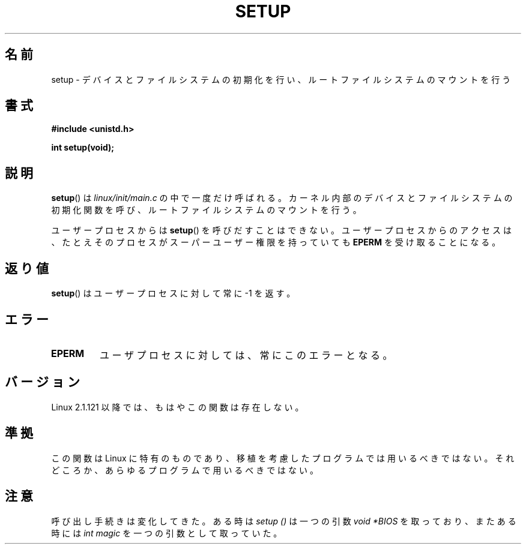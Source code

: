 .\" Hey Emacs! This file is -*- nroff -*- source.
.\"
.\" Copyright (c) 1992 Drew Eckhardt (drew@cs.colorado.edu), March 28, 1992
.\"
.\" Permission is granted to make and distribute verbatim copies of this
.\" manual provided the copyright notice and this permission notice are
.\" preserved on all copies.
.\"
.\" Permission is granted to copy and distribute modified versions of this
.\" manual under the conditions for verbatim copying, provided that the
.\" entire resulting derived work is distributed under the terms of a
.\" permission notice identical to this one.
.\"
.\" Since the Linux kernel and libraries are constantly changing, this
.\" manual page may be incorrect or out-of-date.  The author(s) assume no
.\" responsibility for errors or omissions, or for damages resulting from
.\" the use of the information contained herein.  The author(s) may not
.\" have taken the same level of care in the production of this manual,
.\" which is licensed free of charge, as they might when working
.\" professionally.
.\"
.\" Formatted or processed versions of this manual, if unaccompanied by
.\" the source, must acknowledge the copyright and authors of this work.
.\"
.\" Modified by Michael Haardt <michael@moria.de>
.\" Modified Sun Jul 25 10:14:13 1993 by Rik Faith <faith@cs.unc.edu>
.\" Modified 15 April 1995 by Michael Chastain <mec@shell.portal.com>
.\"   Update calling parameters to Linux 1.2.4 values.
.\" Modified 10 June 1995 by Andries Brouwer <aeb@cwi.nl>
.\" Modified 3 May 1996 by Martin Schulze <joey@infodrom.north.de>
.\" Modified Wed Nov  6 04:05:28 1996 by Eric S. Raymond <esr@thyrsus.com>
.\" Modified Sat Jan 29 01:08:23 2000 by aeb
.\"
.\" Japanese Version Copyright (c) 1997 Daisuke Sato
.\"         all rights reserved.
.\" Translated Sat Apr 19 15:22:53 JST 1997
.\"         by Daisuke Sato
.\" Updated & Modified Mon Mar 1 1999
.\"         by NAKANO Takeo <nakano@apm.seikei.ac.jp>
.\" Updated Thu Mar 16 09:32:28 2000
.\"         by Kentaro Shirakata <argrath@yo.rim.or.jp>
.\"
.\"WORD:	file systems		ファイルシステム
.\"WORD:	root file system	ルートファイルシステム
.\"WORD:	superuser		スーパーユーザー
.\"WORD:	user process		ユーザープロセス
.\"
.TH SETUP 2 2008-12-03 "Linux" "Linux Programmer's Manual"
.SH 名前
setup \- デバイスとファイルシステムの初期化を行い、
ルートファイルシステムのマウントを行う
.SH 書式
.B #include <unistd.h>
.sp
.B int setup(void);
.SH 説明
.BR setup ()
は
.I linux/init/main.c
の中で一度だけ呼ばれる。
カーネル内部のデバイスとファイルシステムの初期化関数を呼び、
ルートファイルシステムのマウントを行う。
.PP
ユーザープロセスからは
.BR setup ()
を呼びだすことはできない。
ユーザープロセスからのアクセスは、たとえそのプロセスが
スーパーユーザー権限を持っていても
.B EPERM
を受け取ることになる。
.SH 返り値
.BR setup ()
はユーザープロセスに対して常に \-1 を返す。
.SH エラー
.TP
.B EPERM
ユーザプロセスに対しては、常にこのエラーとなる。
.SH バージョン
Linux 2.1.121 以降では、もはやこの関数は存在しない。
.SH 準拠
この関数は Linux に特有のものであり、移植を考慮したプログラムでは
用いるべきではない。それどころか、あらゆるプログラムで用いるべきではない。
.SH 注意
呼び出し手続きは変化してきた。
ある時は
.I setup ()
は一つの引数
.I "void *BIOS"
を取っており、またある時には
.IR "int magic"
を一つの引数として取っていた。

